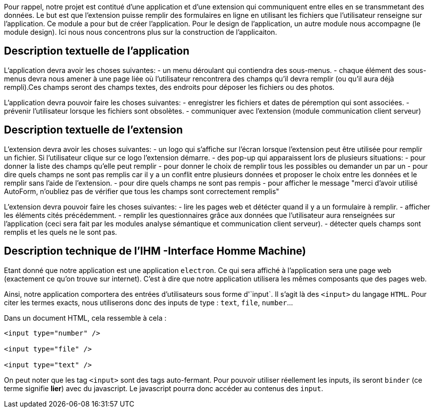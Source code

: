Pour rappel, notre projet est contitué d'une application et d'une extension qui communiquent entre elles en se transmmetant des données. 
Le but est que l'extension puisse remplir des formulaires en ligne en utilisant les fichiers que l'utilisateur renseigne sur l'application.
Ce module a pour but de créer l'application. Pour le design de l'application, un autre module nous accompagne (le module design). Ici nous nous concentrons plus sur la construction de l'applicaiton. 

== Description textuelle de l'application

L'application devra avoir les choses suivantes: 
- un menu déroulant qui contiendra des sous-menus.
- chaque élément des sous-menus devra nous amener à une page liée où l'utilisateur rencontrera des champs qu'il devra remplir (ou qu'il aura déjà rempli).Ces champs seront des champs textes, des endroits pour déposer les fichiers ou des photos. 

L'application devra pouvoir faire les choses suivantes: 
- enregistrer les fichiers et dates de péremption qui sont associées.
- prévenir l'utilisateur lorsque les fichiers sont obsolètes.
- communiquer avec l'extension (module communication client serveur)

== Description textuelle de l'extension

L'extension devra avoir les choses suivantes: 
- un logo qui s'affiche sur l'écran lorsque l'extension peut être utilisée pour remplir un fichier. Si l'utilisateur clique sur ce logo l'extension démarre. 
- des pop-up qui apparaissent lors de plusieurs situations: 
    - pour donner la liste des champs qu'elle peut remplir 
    - pour donner le choix de remplir tous les possibles ou demander un par un
    - pour dire quels champs ne sont pas remplis car il y a un conflit entre plusieurs données et proposer le choix entre les données et le remplir sans l'aide de l'extension.
    - pour dire quels champs ne sont pas rempis
    - pour afficher le message "merci d'avoir utilisé AutoForm, n'oubliez pas de vérifier que tous les champs sont correctement remplis"

L'extension devra pouvoir faire les choses suivantes: 
- lire les pages web et détécter quand il y a un formulaire à remplir.
- afficher les éléments cités précédemment.
- remplir les questionnaires grâce aux données que l'utilisateur aura renseignées sur l'application (ceci sera fait par les modules analyse sémantique et communication client serveur).
- détecter quels champs sont remplis et les quels ne le sont pas.

== Description technique de l'IHM -Interface Homme Machine)

Etant donné que notre application est une application `electron`. Ce qui sera affiché à l'application sera une page web (exactement ce qu'on trouve sur internet). C'est à dire que notre application utilisera les mêmes composants que des pages web.

Ainsi, notre application comportera des entrées d'utilisateurs sous forme d'`input`. Il s'agit là des `<input>` du langage `HTML`. Pour citer les termes exacts, nous utiliserons donc des inputs de type : `text`, `file`, `number`...

Dans un document HTML, cela ressemble à cela :

```html
<input type="number" />

<input type="file" />

<input type="text" />
```

On peut noter que les tag `<input>` sont des tags auto-fermant. Pour pouvoir utiliser réellement les inputs, ils seront `binder` (ce terme signifie *lier*) avec du javascript. Le javascript pourra donc accéder au contenus des `input`.